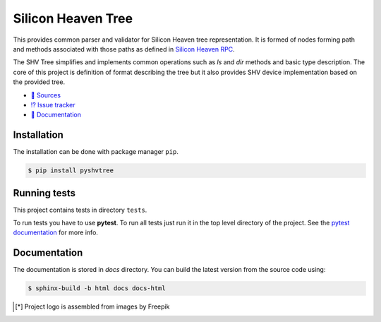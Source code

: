 ===================
Silicon Heaven Tree
===================
.. image:: docs/_static/logo.svg
   :align: right
   :height: 128px
   :alt: SHVTree logo [*]_

This provides common parser and validator for Silicon Heaven tree
representation. It is formed of nodes forming path and methods associated with
those paths as defined in `Silicon Heaven RPC
<https://github.com/silicon-heaven/libshv/wiki/ChainPack-RPC#rpc>`__.

The SHV Tree simplifies and implements common operations such as `ls` and `dir`
methods and basic type description. The core of this project is definition of
format describing the tree but it also provides SHV device implementation based
on the provided tree.

* `📃 Sources <https://gitlab.com/elektroline-predator/pyshvtree>`__
* `⁉️ Issue tracker <https://gitlab.com/elektroline-predator/pyshvtree/-/issues>`__
* `📕 Documentation <https://elektroline-predator.gitlab.io/pyshvtree/>`__


Installation
------------

The installation can be done with package manager ``pip``.

.. code-block:: console

   $ pip install pyshvtree


Running tests
-------------

This project contains tests in directory ``tests``.

To run tests you have to use **pytest**. To run all tests just run it in the top
level directory of the project. See the `pytest documentation
<https://docs.pytest.org/>`__ for more info.


Documentation
-------------

The documentation is stored in `docs` directory. You can build the latest
version from the source code using:

.. code-block:: console

    $ sphinx-build -b html docs docs-html


.. [*] Project logo is assembled from images by Freepik
